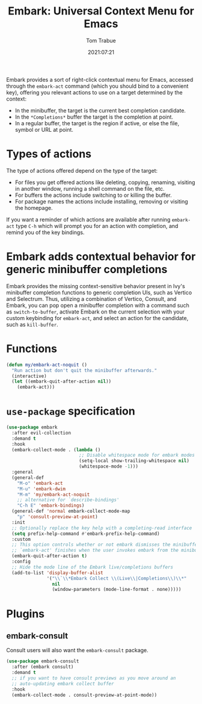 #+title:    Embark: Universal Context Menu for Emacs
#+author:   Tom Trabue
#+email:    tom.trabue@gmail.com
#+date:     2021:07:21
#+property: header-args:emacs-lisp :lexical t
#+tags:
#+STARTUP: fold

Embark provides a sort of right-click contextual menu for Emacs, accessed
through the =embark-act= command (which you should bind to a convenient key),
offering you relevant actions to use on a target determined by the context:

- In the minibuffer, the target is the current best completion candidate.
- In the =*Completions*= buffer the target is the completion at point.
- In a regular buffer, the target is the region if active, or else the file,
  symbol or URL at point.

* Types of actions
  The type of actions offered depend on the type of the target:

  - For files you get offered actions like deleting, copying, renaming, visiting
    in another window, running a shell command on the file, etc.
  - For buffers the actions include switching to or killing the buffer.
  - For package names the actions include installing, removing or visiting the
    homepage.

  If you want a reminder of which actions are available after running
  =embark-act= type =C-h= which will prompt you for an action with completion,
  and remind you of the key bindings.

* Embark adds contextual behavior for generic minibuffer completions
  Embark provides the missing context-sensitive behavior present in Ivy's
  minibuffer completion functions to generic completion UIs, such as Vertico and
  Selectrum. Thus, utilizing a combination of Vertico, Consult, and Embark, you
  can pop open a minibuffer completion with a command such as
  =switch-to-buffer=, activate Embark on the current selection with your custom
  keybinding for =embark-act=, and select an action for the candidate, such as
  =kill-buffer=.

* Functions
  #+begin_src emacs-lisp
    (defun my/embark-act-noquit ()
      "Run action but don't quit the minibuffer afterwards."
      (interactive)
      (let ((embark-quit-after-action nil))
        (embark-act)))
  #+end_src

* =use-package= specification
  #+begin_src emacs-lisp
    (use-package embark
      :after evil-collection
      :demand t
      :hook
      (embark-collect-mode . (lambda ()
                               ;; Disable whitespace mode for embark modes
                               (setq-local show-trailing-whitespace nil)
                               (whitespace-mode -1)))
      :general
      (general-def
        "M-o" 'embark-act
        "M-u" 'embark-dwim
        "M-m" 'my/embark-act-noquit
        ;; alternative for `describe-bindings'
        "C-h E" 'embark-bindings)
      (general-def 'normal embark-collect-mode-map
        "p" 'consult-preview-at-point)
      :init
      ;; Optionally replace the key help with a completing-read interface
      (setq prefix-help-command #'embark-prefix-help-command)
      :custom
      ;; This option controls whether or not embark dismisses the minibuffer after
      ;; `embark-act' finishes when the user invokes embark from the minibuffer.
      (embark-quit-after-action t)
      :config
      ;; Hide the mode line of the Embark live/completions buffers
      (add-to-list 'display-buffer-alist
                   '("\\`\\*Embark Collect \\(Live\\|Completions\\)\\*"
                     nil
                     (window-parameters (mode-line-format . none)))))
  #+end_src

* Plugins
** embark-consult
   Consult users will also want the =embark-consult= package.

   #+begin_src emacs-lisp
     (use-package embark-consult
       :after (embark consult)
       :demand t
       ;; if you want to have consult previews as you move around an
       ;; auto-updating embark collect buffer
       :hook
       (embark-collect-mode . consult-preview-at-point-mode))
   #+end_src
